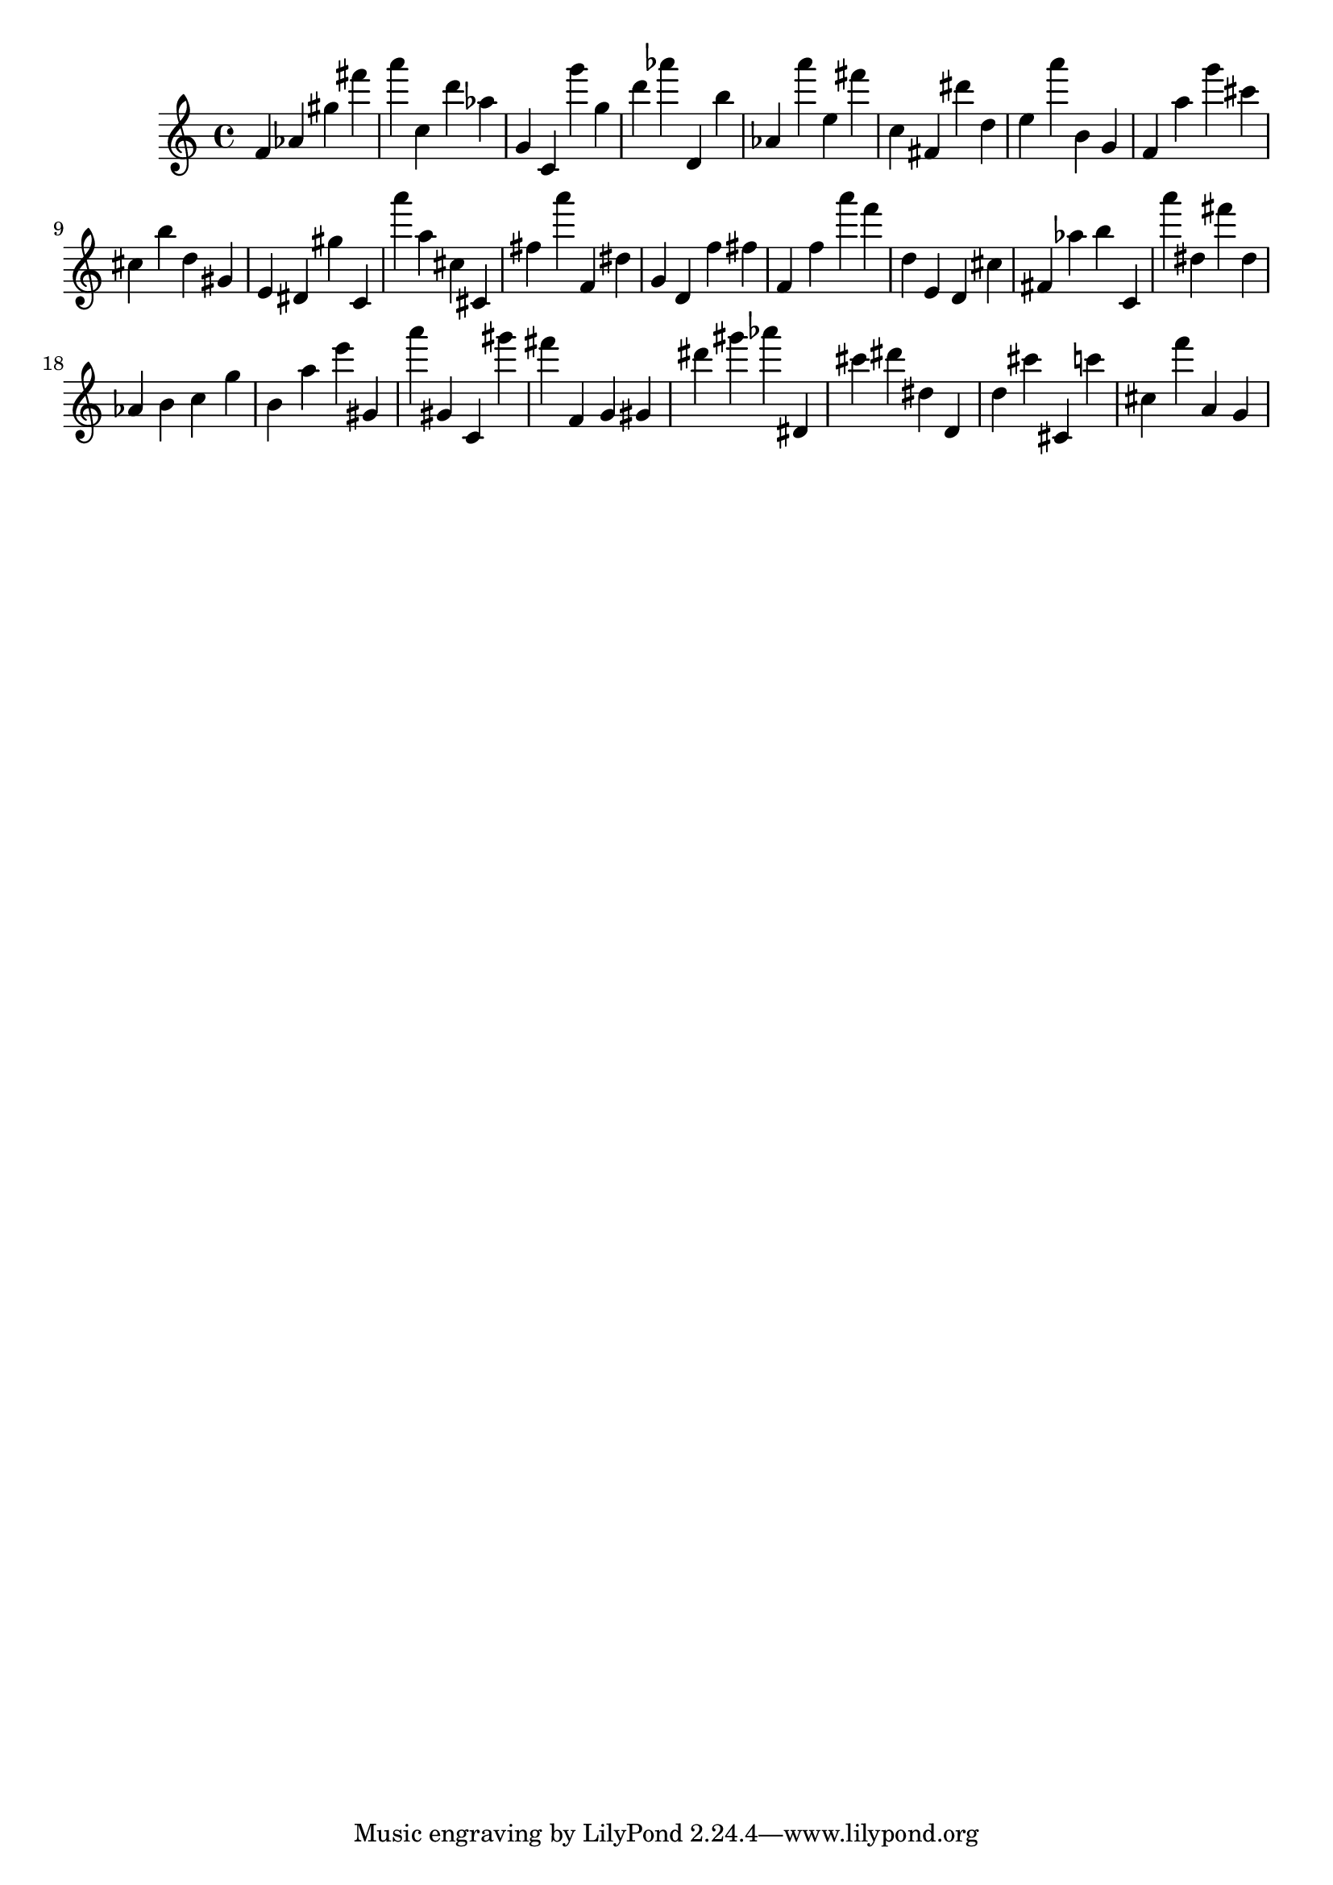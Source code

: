 \version "2.18.2"

\score {

{
\clef treble
f' as' gis'' fis''' a''' c'' d''' as'' g' c' g''' g'' d''' as''' d' b'' as' a''' e'' fis''' c'' fis' dis''' d'' e'' a''' b' g' f' a'' g''' cis''' cis'' b'' d'' gis' e' dis' gis'' c' a''' a'' cis'' cis' fis'' a''' f' dis'' g' d' f'' fis'' f' f'' a''' f''' d'' e' d' cis'' fis' as'' b'' c' a''' dis'' fis''' dis'' as' b' c'' g'' b' a'' e''' gis' a''' gis' c' gis''' fis''' f' g' gis' dis''' gis''' as''' dis' cis''' dis''' dis'' d' d'' cis''' cis' c''' cis'' f''' a' g' 
}

 \midi { }
 \layout { }
}